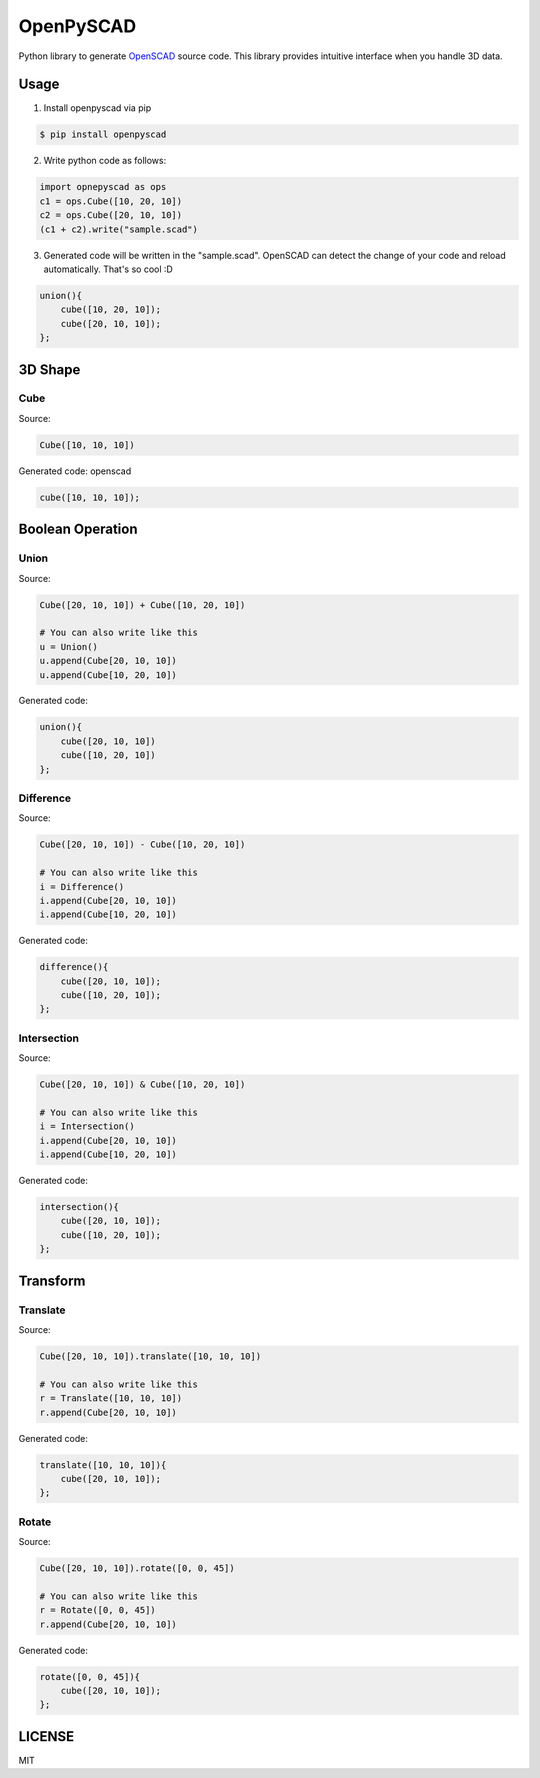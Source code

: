 OpenPySCAD
==========

.. image:: https://travis-ci.org/taxpon/openpyscad.svg
    :target: https://travis-ci.org/taxpon/openpyscad

.. image:: https://coveralls.io/repos/github/taxpon/openpyscad/badge.svg?branch=master
    :target: https://coveralls.io/github/taxpon/openpyscad?branch=master

Python library to generate `OpenSCAD <http://www.openscad.org/>`_ source code. This library provides intuitive interface when you handle 3D data.


Usage
-------

1. Install openpyscad via pip

.. code-block:: bash

    $ pip install openpyscad

2. Write python code as follows:

.. code-block:: python

    import opnepyscad as ops
    c1 = ops.Cube([10, 20, 10])
    c2 = ops.Cube([20, 10, 10])
    (c1 + c2).write("sample.scad")

3. Generated code will be written in the "sample.scad". OpenSCAD can detect the change of your code and reload automatically. That's so cool :D

.. code-block:: openscad

    union(){
        cube([10, 20, 10]);
        cube([20, 10, 10]);
    };


3D Shape
--------

Cube
^^^^

Source:

.. code-block:: python

    Cube([10, 10, 10])


Generated code: openscad

.. code-block::

    cube([10, 10, 10]);

Boolean Operation
-----------------

Union
^^^^^

Source:

.. code-block:: python

    Cube([20, 10, 10]) + Cube([10, 20, 10])

    # You can also write like this
    u = Union()
    u.append(Cube[20, 10, 10])
    u.append(Cube[10, 20, 10])

Generated code:

.. code-block:: openscad

    union(){
        cube([20, 10, 10])
        cube([10, 20, 10])
    };

Difference
^^^^^^^^^^

Source:

.. code-block:: python

    Cube([20, 10, 10]) - Cube([10, 20, 10])

    # You can also write like this
    i = Difference()
    i.append(Cube[20, 10, 10])
    i.append(Cube[10, 20, 10])

Generated code:

.. code-block:: openscad

    difference(){
        cube([20, 10, 10]);
        cube([10, 20, 10]);
    };


Intersection
^^^^^^^^^^^^

Source:

.. code-block:: python

    Cube([20, 10, 10]) & Cube([10, 20, 10])

    # You can also write like this
    i = Intersection()
    i.append(Cube[20, 10, 10])
    i.append(Cube[10, 20, 10])

Generated code:

.. code-block:: openscad

    intersection(){
        cube([20, 10, 10]);
        cube([10, 20, 10]);
    };


Transform
---------

Translate
^^^^^^

Source:

.. code-block:: python

    Cube([20, 10, 10]).translate([10, 10, 10])

    # You can also write like this
    r = Translate([10, 10, 10])
    r.append(Cube[20, 10, 10])

Generated code:

.. code-block:: openscad

    translate([10, 10, 10]){
        cube([20, 10, 10]);
    };



Rotate
^^^^^^

Source:

.. code-block:: python

    Cube([20, 10, 10]).rotate([0, 0, 45])

    # You can also write like this
    r = Rotate([0, 0, 45])
    r.append(Cube[20, 10, 10])

Generated code:

.. code-block:: openscad

    rotate([0, 0, 45]){
        cube([20, 10, 10]);
    };

LICENSE
-------
MIT
